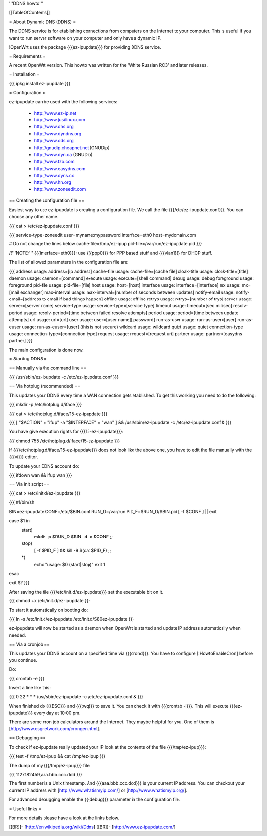 '''DDNS howto'''


[[TableOfContents]]


= About Dynamic DNS (DDNS) =

The DDNS service is for etablishing connections from computers on
the Internet to your computer. This is useful if you want to run
server software on your computer and only have a dynamic IP.

!OpenWrt uses the package {{{ez-ipupdate}}} for providing DDNS
service.


= Requirements =

A recent OpenWrt version. This howto was written for the
'White Russian RC3' and later releases.


= Installation =

{{{
ipkg install ez-ipupdate
}}}


= Configuration =

ez-ipupdate can be used with the following services:

 * http://www.ez-ip.net
 * http://www.justlinux.com
 * http://www.dhs.org
 * http://www.dyndns.org
 * http://www.ods.org
 * http://gnudip.cheapnet.net (GNUDip)
 * http://www.dyn.ca (GNUDip)
 * http://www.tzo.com
 * http://www.easydns.com
 * http://www.dyns.cx
 * http://www.hn.org
 * http://www.zoneedit.com


== Creating the configuration file ==

Easiest way to use ez-ipupdate is creating a configuration file.
We call the file {{{/etc/ez-ipupdate.conf}}}. You can choose any
other name.

{{{
cat > /etc/ez-ipupdate.conf
}}}

{{{
service-type=zoneedit
user=myname:mypassword
interface=eth0
host=mydomain.com

# Do not change the lines below
cache-file=/tmp/ez-ipup
pid-file=/var/run/ez-ipupdate.pid
}}}

/!\ '''NOTE:''' {{{interface=eth0}}}: use {{{ppp0}}} for PPP based
stuff and {{{vlan1}}} for DHCP stuff.

The list of allowed parameters in the configuration file are:

{{{
address                 usage: address=[ip address]
cache-file              usage: cache-file=[cache file]
cloak-title             usage: cloak-title=[title]
daemon                  usage: daemon=[command]
execute                 usage: execute=[shell command]
debug                   usage: debug
foreground              usage: foreground
pid-file                usage: pid-file=[file]
host                    usage: host=[host]
interface               usage: interface=[interface]
mx                      usage: mx=[mail exchanger]
max-interval            usage: max-interval=[number of seconds between updates]
notify-email            usage: notify-email=[address to email if bad things happen]
offline                 usage: offline
retrys                  usage: retrys=[number of trys]
server                  usage: server=[server name]
service-type            usage: service-type=[service type]
timeout                 usage: timeout=[sec.millisec]
resolv-period           usage: resolv-period=[time between failed resolve attempts]
period                  usage: period=[time between update attempts]
url                     usage: url=[url]
user                    usage: user=[user name][:password]
run-as-user             usage: run-as-user=[user]
run-as-euser            usage: run-as-euser=[user] (this is not secure)
wildcard                usage: wildcard
quiet                   usage: quiet
connection-type         usage: connection-type=[connection type]
request                 usage: request=[request uri]
partner                 usage: partner=[easydns partner]
}}}

The main configuration is done now.


= Starting DDNS =


== Manually via the command line ==

{{{
/usr/sbin/ez-ipupdate -c /etc/ez-ipupdate.conf
}}}


== Via hotplug (recommended) ==

This updates your DDNS every time a WAN connection gets etablished.
To get this working you need to do the following:

{{{
mkdir -p /etc/hotplug.d/iface
}}}

{{{
cat > /etc/hotplug.d/iface/15-ez-ipupdate
}}}

{{{
[ "$ACTION" = "ifup" -a "$INTERFACE" = "wan" ] && /usr/sbin/ez-ipupdate -c /etc/ez-ipupdate.conf &
}}}

You have give execution rights for {{{15-ez-ipupdate}}}:

{{{
chmod 755 /etc/hotplug.d/iface/15-ez-ipupdate
}}}

If {{{/etc/hotplug.d/iface/15-ez-ipupdate}}} does not look like the above one, you
have to edit the file manually with the {{{vi}}} editor.

To update your DDNS account do:

{{{
ifdown wan && ifup wan
}}}


== Via init script ==

{{{
cat > /etc/init.d/ez-ipupdate
}}}

{{{
#!/bin/sh

BIN=ez-ipupdate
CONF=/etc/$BIN.conf
RUN_D=/var/run
PID_F=$RUN_D/$BIN.pid
[ -f $CONF ] || exit

case $1 in
 start)
  mkdir -p $RUN_D
  $BIN -d -c $CONF
  ;;
 stop)
  [ -f $PID_F ] && kill -9 $(cat $PID_F)
  ;;
 *)
  echo "usage: $0 (start|stop)"
  exit 1
esac

exit $?
}}}

After saving the file {{{/etc/init.d/ez-ipupdate}}} set the executable bit on it.

{{{
chmod +x /etc/init.d/ez-ipupdate
}}}

To start it automatically on booting do:

{{{
ln -s /etc/init.d/ez-ipupdate /etc/init.d/S80ez-ipupdate
}}}

ez-ipupdate will now be started as a daemon when OpenWrt is started and update IP address automatically when needed.

== Via a cronjob ==

This updates your DDNS account on a specified time via {{{crond}}}. You have to
configure [:HowtoEnableCron] before you continue.

Do:

{{{
crontab -e
}}}

Insert a line like this:

{{{
0 22 * * * /usr/sbin/ez-ipupdate -c /etc/ez-ipupdate.conf &
}}}

When finished do {{{ESC}}} and {{{:wq}}} to save it. You can check it with
{{{crontab -l}}}. This will execute {{{ez-ipupdate}}} every day at 10:00 pm.

There are some cron job calculators around the Internet. They maybe helpful
for you. One of them is [http://www.csgnetwork.com/crongen.html].


== Debugging ==

To check if ez-ipupdate really updated your IP look at the contents of the
file {{{/tmp/ez-ipup}}}:

{{{
test -f /tmp/ez-ipup && cat /tmp/ez-ipup
}}}

The dump of my {{{/tmp/ez-ipup}}} file:

{{{
1127182459,aaa.bbb.ccc.ddd
}}}

The first number is a Unix timestamp. And {{{aaa.bbb.ccc.ddd}}} is your current
IP address. You can checkout your current IP address with [http://www.whatismyip.com/]
or [http://www.whatismyip.org/].

For advanced debugging enable the {{{debug}}} parameter in the configuration file.


= Useful links =

For more details please have a look at the links below.

[[BR]]- [http://en.wikipedia.org/wiki/Ddns]
[[BR]]- [http://www.ez-ipupdate.com/]
